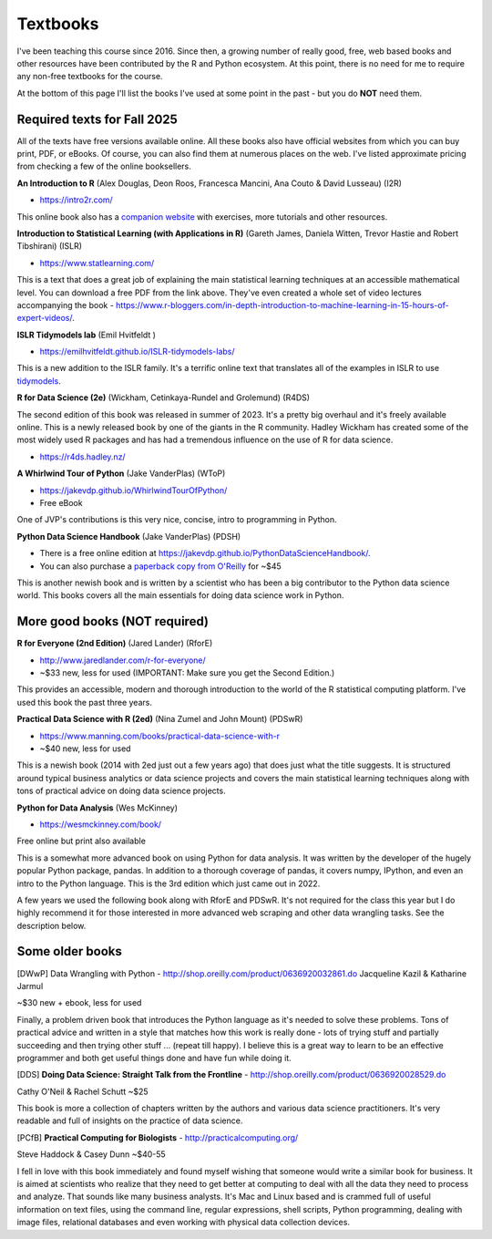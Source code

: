 Textbooks
=====================

I've been teaching this course since 2016. Since then, a growing number of
really good, free, web based books and other resources have been contributed
by the R and Python ecosystem. At this point, there is no need for me to
require any non-free textbooks for the course. 

At the bottom of this page I'll list the books I've used at some point in the past - but you do **NOT** need them.

Required texts for Fall 2025 
---------------------------------------------------

All of the texts have free versions available online. All these books also have official websites from which you can buy print, PDF, or eBooks. Of course, you can also find them at numerous places on the web. I've listed approximate pricing from checking a few of the online booksellers.

**An Introduction to R** (Alex Douglas, Deon Roos, Francesca Mancini, Ana Couto & David Lusseau) (I2R)

* https://intro2r.com/

This online book also has a `companion website <https://alexd106.github.io/intro2R/>`_ with exercises, more tutorials and other resources.

**Introduction to Statistical Learning (with Applications in R)** (Gareth James, Daniela Witten, Trevor Hastie and Robert Tibshirani) (ISLR)

* https://www.statlearning.com/

This is a text that does a great job of explaining the main statistical learning techniques at an accessible mathematical level. You can download a free PDF from the link above. They've even created a whole set of video lectures accompanying the book - https://www.r-bloggers.com/in-depth-introduction-to-machine-learning-in-15-hours-of-expert-videos/.

**ISLR Tidymodels lab** (Emil Hvitfeldt )

* https://emilhvitfeldt.github.io/ISLR-tidymodels-labs/

This is a new addition to the ISLR family. It's a terrific online text that
translates all of the examples in ISLR to use `tidymodels <https://www.tidymodels.org/>`_.

**R for Data Science (2e)** (Wickham, Cetinkaya-Rundel and Grolemund) (R4DS)

The second edition of this book was released in summer of 2023. It's a pretty big overhaul and it's freely available online. This is a newly released book by one of the giants in the R community. Hadley Wickham has created some of the most widely used R packages and has had a tremendous influence on the use of R for data science.

* https://r4ds.hadley.nz/


**A Whirlwind Tour of Python** (Jake VanderPlas) (WToP)

* https://jakevdp.github.io/WhirlwindTourOfPython/
* Free eBook

One of JVP's contributions is this very nice, concise, intro to programming in Python.


**Python Data Science Handbook** (Jake VanderPlas) (PDSH)

* There is a free online edition at `https://jakevdp.github.io/PythonDataScienceHandbook/ <https://jakevdp.github.io/PythonDataScienceHandbook/>`_.
* You can also purchase a `paperback copy from O'Reilly <http://shop.oreilly.com/product/0636920034919.do>`_ for ~$45

This is another newish book and is written by a scientist who has been a 
big contributor to the Python data science world. This books covers 
all the main essentials for doing data science work in Python.


More good books (**NOT required**)
----------------------------------

**R for Everyone (2nd Edition)** (Jared Lander) (RforE)

* http://www.jaredlander.com/r-for-everyone/ 
* ~$33 new, less for used (IMPORTANT: Make sure you get the Second Edition.)

This provides an accessible, modern and thorough introduction to the world of the R statistical computing platform. I've used this book the past three years.

**Practical Data Science with R (2ed)** (Nina Zumel and John Mount) (PDSwR)

* https://www.manning.com/books/practical-data-science-with-r
* ~$40 new, less for used

This is a newish book (2014 with 2ed just out a few years ago) that does just 
what the title suggests. It is structured around typical business 
analytics or data science projects and covers the main statistical 
learning techniques along with tons of practical advice on doing data 
science projects.

**Python for Data Analysis** (Wes McKinney)

* https://wesmckinney.com/book/

Free online but print also available

This is a somewhat more advanced book on using Python for data 
analysis. It was written by the developer of the hugely popular Python 
package, pandas. In addition to a thorough coverage of pandas, it 
covers numpy, IPython, and even an intro to the Python language. This 
is the 3rd edition which just came out in 2022.

A few years we used the following book along with RforE and PDSwR. It's not required for the class this year but I do highly recommend it for those interested in more advanced web scraping and other data wrangling tasks. See the description below.

Some older books
----------------

[DWwP] Data Wrangling with Python - http://shop.oreilly.com/product/0636920032861.do
Jacqueline Kazil & Katharine Jarmul

~$30 new + ebook, less for used

Finally, a problem driven book that introduces the Python language as it's needed to solve these problems. Tons of practical advice and written in a style that matches how this work is really done - lots of trying stuff and partially succeeding and then trying other stuff ... (repeat till happy). I believe this is a great way to learn to be an effective programmer and both get useful things done and have fun while doing it.


[DDS] **Doing Data Science: Straight Talk from the Frontline** - http://shop.oreilly.com/product/0636920028529.do

Cathy O'Neil & Rachel Schutt
~$25

This book is more a collection of chapters written by the authors and various data science practitioners. It's very readable and full of insights on the practice of data science.

[PCfB] **Practical Computing for Biologists** - http://practicalcomputing.org/

Steve Haddock & Casey Dunn
~$40-55

I fell in love with this book immediately and found myself wishing that someone would write a similar book for business. It is aimed at scientists who realize that they need to get better at computing to deal with all the data they need to process and analyze. That sounds like many business analysts. It's Mac and Linux based and is crammed full of useful information on text files, using the command line, regular expressions, shell scripts, Python programming, dealing with image files, relational databases and even working with physical data collection devices. 


